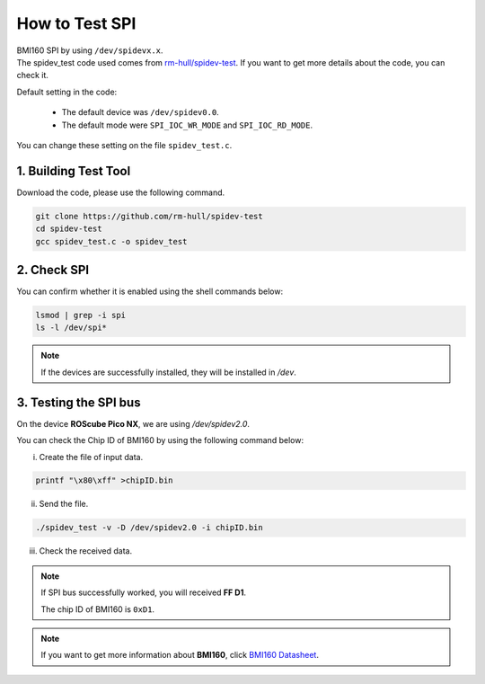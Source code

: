 How to Test SPI
###############

| BMI160 SPI by using ``/dev/spidevx.x``.
| The spidev_test code used comes from `rm-hull/spidev-test <https://github.com/rm-hull/spidev-test>`_. If you want to get more details about the code, you can check it.

Default setting in the code:

    * The default device was ``/dev/spidev0.0``.
    * The default mode were ``SPI_IOC_WR_MODE`` and ``SPI_IOC_RD_MODE``.

You can change these setting on the file ``spidev_test.c``.

1. Building Test Tool
---------------------

Download the code, please use the following command.

.. code-block:: bash

    git clone https://github.com/rm-hull/spidev-test
    cd spidev-test
    gcc spidev_test.c -o spidev_test

2. Check SPI 
------------

You can confirm whether it is enabled using the shell commands below:

.. code-block:: bash

    lsmod | grep -i spi
    ls -l /dev/spi*

.. image:: images/spidev-check.png
  :width: 80%
  :align: center

.. note:: 
    
    If the devices are successfully installed, they will be installed in `/dev`.

3. Testing the SPI bus
----------------------

On the device **ROScube Pico NX**, we are using `/dev/spidev2.0`.

You can check the Chip ID of BMI160 by using the following command below:

i) Create the file of input data.

.. code-block:: bash

    printf "\x80\xff" >chipID.bin 

ii) Send the file. 

.. code-block:: bash

    ./spidev_test -v -D /dev/spidev2.0 -i chipID.bin

iii) Check the received data.


.. image:: images/spidev-test-chipid.png
  :width: 80%
  :align: center

.. note:: 
    
    If SPI bus successfully worked, you will received **FF D1**.

    The chip ID of BMI160 is ``0xD1``.

.. note::

    If you want to get more information about **BMI160**, click `BMI160 Datasheet <https://www.bosch-sensortec.com/media/boschsensortec/downloads/datasheets/bst-bmi160-ds000.pdf>`_.


